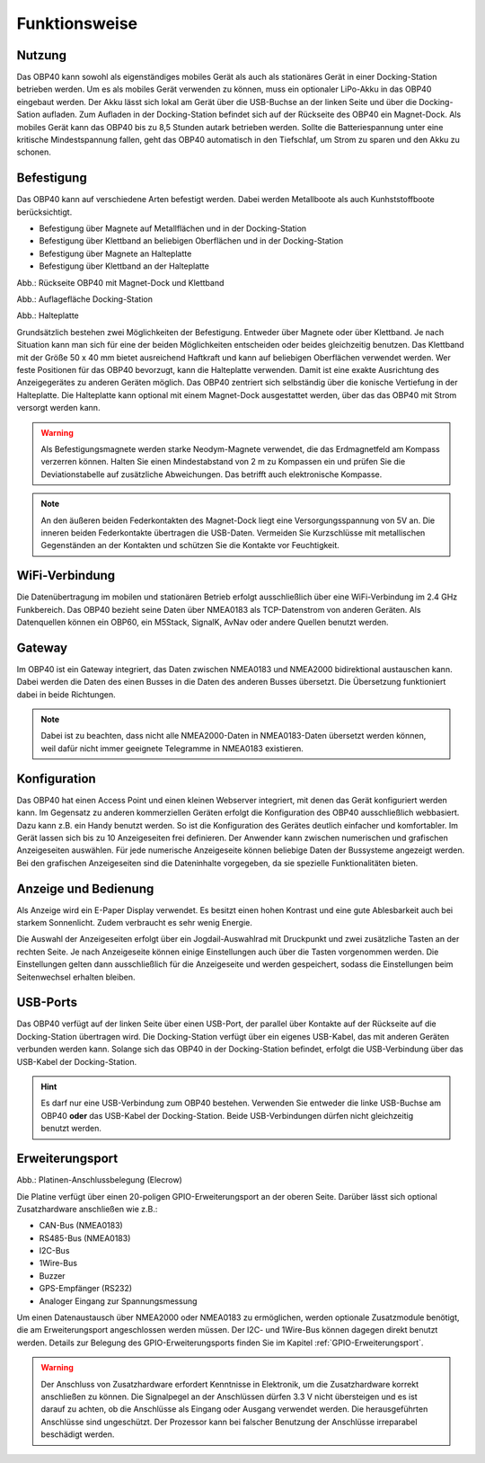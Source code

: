 Funktionsweise
==============

Nutzung
-------
.. image:: ../pics/OBP40_Two_Parts_USB_2_t.png
   :scale: 50%

Das OBP40 kann sowohl als eigenständiges mobiles Gerät als auch als stationäres Gerät in einer Docking-Station betrieben werden. Um es als mobiles Gerät verwenden zu können, muss ein optionaler LiPo-Akku in das OBP40 eingebaut werden. Der Akku lässt sich lokal am Gerät über die USB-Buchse an der linken Seite und über die Docking-Sation aufladen. Zum Aufladen in der Docking-Station befindet sich auf der Rückseite des OBP40 ein Magnet-Dock. Als mobiles Gerät kann das OBP40 bis zu 8,5 Stunden autark betrieben werden. Sollte die Batteriespannung unter eine kritische Mindestspannung fallen, geht das OBP40 automatisch in den Tiefschlaf, um Strom zu sparen und den Akku zu schonen.

Befestigung
-----------

Das OBP40 kann auf verschiedene Arten befestigt werden. Dabei werden Metallboote als auch Kunhststoffboote berücksichtigt.

* Befestigung über Magnete auf Metallflächen und in der Docking-Station
* Befestigung über Klettband an beliebigen Oberflächen und in der Docking-Station
* Befestigung über Magnete an Halteplatte
* Befestigung über Klettband an der Halteplatte

.. image:: ../pics/OBP40_Back_Side_2_t.png
             :scale: 50%
Abb.: Rückseite OBP40 mit Magnet-Dock und Klettband

.. image:: ../pics/OBP40_Docking_Station_2_t.png
             :scale: 50%
Abb.: Auflagefläche Docking-Station

.. image:: ../pics/OBP40_Wallmount_t.png
             :scale: 50%
Abb.: Halteplatte

Grundsätzlich bestehen zwei Möglichkeiten der Befestigung. Entweder über Magnete oder über Klettband. Je nach Situation kann man sich für eine der beiden Möglichkeiten entscheiden oder beides gleichzeitig benutzen. Das Klettband mit der Größe 50 x 40 mm bietet ausreichend Haftkraft und kann auf beliebigen Oberflächen verwendet werden. Wer feste Positionen für das OBP40 bevorzugt, kann die Halteplatte verwenden. Damit ist eine exakte Ausrichtung des Anzeigegerätes zu anderen Geräten möglich. Das OBP40 zentriert sich selbständig über die konische Vertiefung in der Halteplatte. Die Halteplatte kann optional mit einem Magnet-Dock ausgestattet werden, über das das OBP40 mit Strom versorgt werden kann.

.. warning::
	Als Befestigungsmagnete werden starke Neodym-Magnete verwendet, die das Erdmagnetfeld am Kompass verzerren können. Halten Sie einen Mindestabstand von 2 m zu Kompassen ein und prüfen Sie die Deviationstabelle auf zusätzliche Abweichungen. Das betrifft auch elektronische Kompasse.
	
.. note::
	An den äußeren beiden Federkontakten des Magnet-Dock liegt eine Versorgungsspannung von 5V an. Die inneren beiden Federkontakte übertragen die USB-Daten. Vermeiden Sie Kurzschlüsse mit metallischen Gegenständen an der Kontakten und schützen Sie die Kontakte vor Feuchtigkeit. 

WiFi-Verbindung
---------------

Die Datenübertragung im mobilen und stationären Betrieb erfolgt ausschließlich über eine WiFi-Verbindung im 2.4 GHz Funkbereich. Das OBP40 bezieht seine Daten über NMEA0183 als TCP-Datenstrom von anderen Geräten. Als Datenquellen können ein OBP60, ein M5Stack, SignalK, AvNav oder andere Quellen benutzt werden.

Gateway
-------

.. image:: ../pics/NMEA_Gateway.png
             :scale: 20%

Im OBP40 ist ein Gateway integriert, das Daten zwischen NMEA0183 und NMEA2000 bidirektional austauschen kann. Dabei werden die Daten des einen Busses in die Daten des anderen Busses übersetzt. Die Übersetzung funktioniert dabei in beide Richtungen.

.. note::
   Dabei ist zu beachten, dass nicht alle NMEA2000-Daten in NMEA0183-Daten übersetzt werden können, weil dafür nicht immer geeignete Telegramme in NMEA0183 existieren.

Konfiguration
-------------

Das OBP40 hat einen Access Point und einen kleinen Webserver integriert, mit denen das Gerät konfiguriert werden kann. Im Gegensatz zu anderen kommerziellen Geräten erfolgt die Konfiguration des OBP40 ausschließlich webbasiert. Dazu kann z.B. ein Handy benutzt werden. So ist die Konfiguration des Gerätes deutlich einfacher und komfortabler. Im Gerät lassen sich bis zu 10 Anzeigeseiten frei definieren. Der Anwender kann zwischen numerischen und grafischen Anzeigeseiten auswählen. Für jede numerische Anzeigeseite können beliebige Daten der Bussysteme angezeigt werden. Bei den grafischen Anzeigeseiten sind die Dateninhalte vorgegeben, da sie spezielle Funktionalitäten bieten.

Anzeige und Bedienung
---------------------

.. image:: ../pics/OBP40_Side_View_Buttons_2_t.png
             :scale: 50%

Als Anzeige wird ein E-Paper Display verwendet. Es besitzt einen hohen Kontrast und eine gute Ablesbarkeit auch bei starkem Sonnenlicht. Zudem verbraucht es sehr wenig Energie.

Die Auswahl der Anzeigeseiten erfolgt über ein Jogdail-Auswahlrad mit Druckpunkt und zwei zusätzliche Tasten an der rechten Seite. Je nach Anzeigeseite können einige Einstellungen auch über die Tasten vorgenommen werden. Die Einstellungen gelten dann ausschließlich für die Anzeigeseite und werden gespeichert, sodass die Einstellungen beim Seitenwechsel erhalten bleiben.

USB-Ports
---------
.. image:: ../pics/OBP40_Side_View_2_t.png
   :scale: 50%

Das OBP40 verfügt auf der linken Seite über einen USB-Port, der parallel über Kontakte auf der Rückseite auf die Docking-Station übertragen wird. Die Docking-Station verfügt über ein eigenes USB-Kabel, das mit anderen Geräten verbunden werden kann. Solange sich das OBP40 in der Docking-Station befindet, erfolgt die USB-Verbindung über das USB-Kabel der Docking-Station.

.. hint::
	Es darf nur eine USB-Verbindung zum OBP40 bestehen. Verwenden Sie entweder die linke USB-Buchse am OBP40 **oder** das USB-Kabel der Docking-Station. Beide USB-Verbindungen dürfen nicht gleichzeitig benutzt werden.

Erweiterungsport
----------------

.. image:: ../pics/CrowPanel_4.2_ESP32_HMI_E-paper_Display.png
   :scale: 50%
   
Abb.: Platinen-Anschlussbelegung (Elecrow)

Die Platine verfügt über einen 20-poligen GPIO-Erweiterungsport an der oberen Seite. Darüber lässt sich optional Zusatzhardware anschließen wie z.B.:

* CAN-Bus (NMEA0183)
* RS485-Bus (NMEA0183)
* I2C-Bus
* 1Wire-Bus
* Buzzer
* GPS-Empfänger (RS232)
* Analoger Eingang zur Spannungsmessung

Um einen Datenaustausch über NMEA2000 oder NMEA0183 zu ermöglichen, werden optionale Zusatzmodule benötigt, die am Erweiterungsport angeschlossen werden müssen. Der I2C- und 1Wire-Bus können dagegen direkt benutzt werden. Details zur Belegung des GPIO-Erweiterungsports finden Sie im Kapitel :ref:`GPIO-Erweiterungsport`.

.. warning::
	Der Anschluss von Zusatzhardware erfordert Kenntnisse in Elektronik, um die Zusatzhardware korrekt anschließen zu können. Die Signalpegel an der Anschlüssen dürfen 3.3 V nicht übersteigen und es ist darauf zu achten, ob die Anschlüsse als Eingang oder Ausgang verwendet werden. Die herausgeführten Anschlüsse sind ungeschützt. Der Prozessor kann bei falscher Benutzung der Anschlüsse irreparabel beschädigt werden.